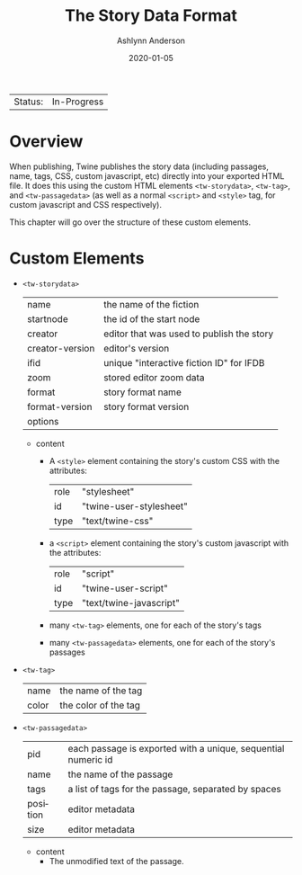 #+TITLE:       The Story Data Format
#+AUTHOR:      Ashlynn Anderson
#+EMAIL:       ashlynn@pea.sh
#+DATE:        2020-01-05
#+LANGUAGE:    en

 | Status: | In-Progress |

* Overview

When publishing, Twine publishes the story data (including passages,
name, tags, CSS, custom javascript, etc) directly into your exported
HTML file. It does this using the custom HTML elements
~<tw-storydata>~, ~<tw-tag>~, and ~<tw-passagedata>~ (as well as a
normal ~<script>~ and ~<style>~ tag, for custom javascript and CSS
respectively).

This chapter will go over the structure of these custom elements.

* Custom Elements

 + ~<tw-storydata>~
   | name            | the name of the fiction                   |
   | startnode       | the id of the start node                  |
   | creator         | editor that was used to publish the story |
   | creator-version | editor's version                          |
   | ifid            | unique "interactive fiction ID" for IFDB  |
   | zoom            | stored editor zoom data                   |
   | format          | story format name                         |
   | format-version  | story format version                      |
   | options         |                                           |

   - content
     + A ~<style>~ element containing the story's custom CSS with the
       attributes:
       | role | "stylesheet"            |
       | id   | "twine-user-stylesheet" |
       | type | "text/twine-css"        |
     + a ~<script>~ element containing the story's custom javascript with
       the attributes:
       | role | "script"                |
       | id   | "twine-user-script"     |
       | type | "text/twine-javascript" |
     + many ~<tw-tag>~ elements, one for each of the story's tags
     + many ~<tw-passagedata>~ elements, one for each of the story's
       passages 
 + ~<tw-tag>~
   | name  | the name of the tag  |
   | color | the color of the tag |
 + ~<tw-passagedata>~
   | pid      | each passage is exported with a unique, sequential numeric id |
   | name     | the name of the passage                                       |
   | tags     | a list of tags for the passage, separated by spaces           |
   | position | editor metadata                                               |
   | size     | editor metadata                                               |

   - content
     + The unmodified text of the passage.
